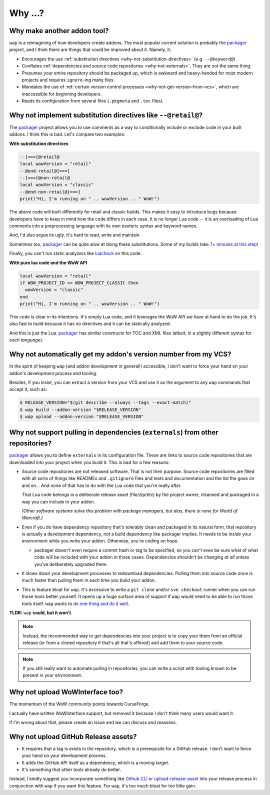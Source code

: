 Why ...?
========

Why make another addon tool?
****************************

``wap`` is a reimagining of how developers create addons. The most popular current
solution is probably the `packager`_ project,
and I think there are things that could be improved about it. Namely, it:

- Encourages the use :ref:`substitution directives <why-not-substitution-directives>` (e.g. ``--@keyword@``)
- Conflates :ref:`dependencies and source code repositories <why-not-externals>`. They are not
  the same thing.
- Presumes your entire repository should be packaged up, which is awkward and
  heavy-handed for most modern projects and requires ``ignore``-ing many files.
- Mandates the use of :ref:`certain version control processes <why-not-get-version-from-vcs>`,
  which are inaccessible for beginning developers.
- Reads its configuration from several files (``.pkgmeta`` and ``.toc`` files).

.. _why-not-substitution-directives:

Why not implement substitution directives like ``--@retail@``?
**************************************************************

The `packager`_ project allows you to use comments as a way to conditionally include
or exclude code in your built addons. I think this is bad. Let's compare two examples:

**With substitution directives**

.. code-block:: lua

  --[===[@retail@
  local wowVersion = "retail"
  --@end-retail@]===]
  --[===[@non-retail@
  local wowVersion = "classic"
  --@end-non-retail@]===]
  print("Hi, I'm running on " .. wowVersion .. " WoW!")

The above code will built differently for retail and classic builds. This makes it easy
to introduce bugs because developers have to keep in mind how the code differs in each
case. It is no longer Lua code -- it is an overloading of Lua comments into a
preprocessing language with its own esoteric syntax and keyword names.

And, I'd also argue its ugly. It's hard to read, write and maintain.

Sometimes too, `packager`_ can be quite slow at doing these substitutions. Some of my builds
take `7+ minutes at this step`_!

Finally, you can't run static analyzers like `luacheck`_ on this code.

**With pure lua code and the WoW API**

.. code-block:: lua

  local wowVersion = "retail"
  if WOW_PROJECT_ID == WOW_PROJECT_CLASSIC then
    wowVersion = "classic"
  end
  print("Hi, I'm running on " .. wowVersion .. " WoW!")

This code is clear in its intentions. It's simply Lua code, and it leverages the WoW
API we have at hand to do the job. It's also fast to build because it has no
directives and it can be statically analyzed.

And this is just the Lua. `packager`_ has similar constructs for TOC and XML files
(albeit, in a slightly different syntax for *each language*).

.. _why-not-get-version-from-vcs:

Why not automatically get my addon's version number from my VCS?
****************************************************************

In the spirit of keeping ``wap`` (and addon development in general!) accessible, I don't
want to force your hand on your addon's development process and tooling.

Besides, if you insist, you can extract a version from your VCS and use it as the
argument to any ``wap`` commands that accept it, such as:

.. code-block:: console

  $ RELEASE_VERSION="$(git describe --always --tags --exact-match)"
  $ wap build --addon-version "$RELEASE_VERSION"
  $ wap upload --addon-version "$RELEASE_VERSION"


.. _why-not-externals:

Why not support pulling in dependencies (``externals``) from other repositories?
********************************************************************************

`packager`_ allows you to define ``externals`` in its configuration file. These
are links to source code repositories that are downloaded into your project when you
build it. This is bad for a few reasons:

- Source code repositories are not released software. That is not their purpose. Source code
  repositories are filled with all sorts of things like READMEs and ``.gitignore`` files
  and tests and documentation and the list the goes on and on... And none of that has to
  do with the Lua code that you're really after.

  That Lua code belongs in a deliberate release asset (file/zip/etc) by the project
  owner, cleansed and packaged in a way you can include in your addon.

  *(Other software systems solve this problem with package managers, but alas, there is
  none for World of Warcraft.)*

- Even if you do have dependency repository that's tolerably clean and packaged in its
  natural form, that repository is actually a development dependency, not a
  build dependency like packager implies. It needs to be *inside* your
  environment while you write your addon. Otherwise, you're coding on hope.

  * packager doesn't even require a commit hash or tag to be specified, so you
    can't even be sure what of what code will be included with your addon in those
    cases. Dependencies shouldn't be changing *at all* unless you've deliberately
    upgraded them.

- It slows down your development processes to redownload dependencies. Pulling them into
  source code once is much faster than pulling them in each time you build your addon.

- This is feature bloat for ``wap``. It's excessive to write a ``git clone``
  and/or ``svn checkout`` runner when you can run those tools better yourself. It opens
  up a huge surface area of support if ``wap`` would need to be able to run those tools
  itself. ``wap`` wants to `do one thing and do it well`_.

**TLDR:** ``wap`` **could, but it won't**.

.. note::

   Instead, the recommended way to get dependencies into your project is to copy your them
   from an official release (or from a cloned repository if that's all that's offered) and
   add them to your source code.

.. note::

   If you still really want to automate pulling in repositories, you can write a script
   with tooling known to be present in your environment.

Why not upload WoWInterface too?
********************************

The momentum of the WoW community points towards CurseForge.

I actually have written WoWInterface support, but removed it because I don't think many
users would want it.

If I'm wrong about that, please create an issue and we can discuss and reassess.

Why not upload GitHub Release assets?
*************************************

- It requires that a tag is exists in the repository, which is a prerequisite for a
  GitHub release. I don't want to force your hand on your development process.

- It adds the GitHub API itself as a dependency, which is a moving target.

- It's something that other tools already do better.

Instead, I kindly suggest you incorporate something like `Github CLI`_ or
`upload-release-asset`_ into your
release process in conjunction with ``wap`` if you want this feature. For ``wap``, it's too
much bloat for too little gain.

.. _`packager`: https://github.com/BigWigsMods/packager
.. _`luacheck`: https://github.com/mpeterv/luacheck
.. _`7+ minutes at this step`: https://github.com/t-mart/ItemVersion/runs/1864902187
.. _upload-release-asset: https://github.com/actions/upload-release-asset
.. _`Github CLI`: https://cli.github.com/
.. _`do one thing and do it well`: https://en.wikipedia.org/wiki/Unix_philosophy#Do_One_Thing_and_Do_It_Well